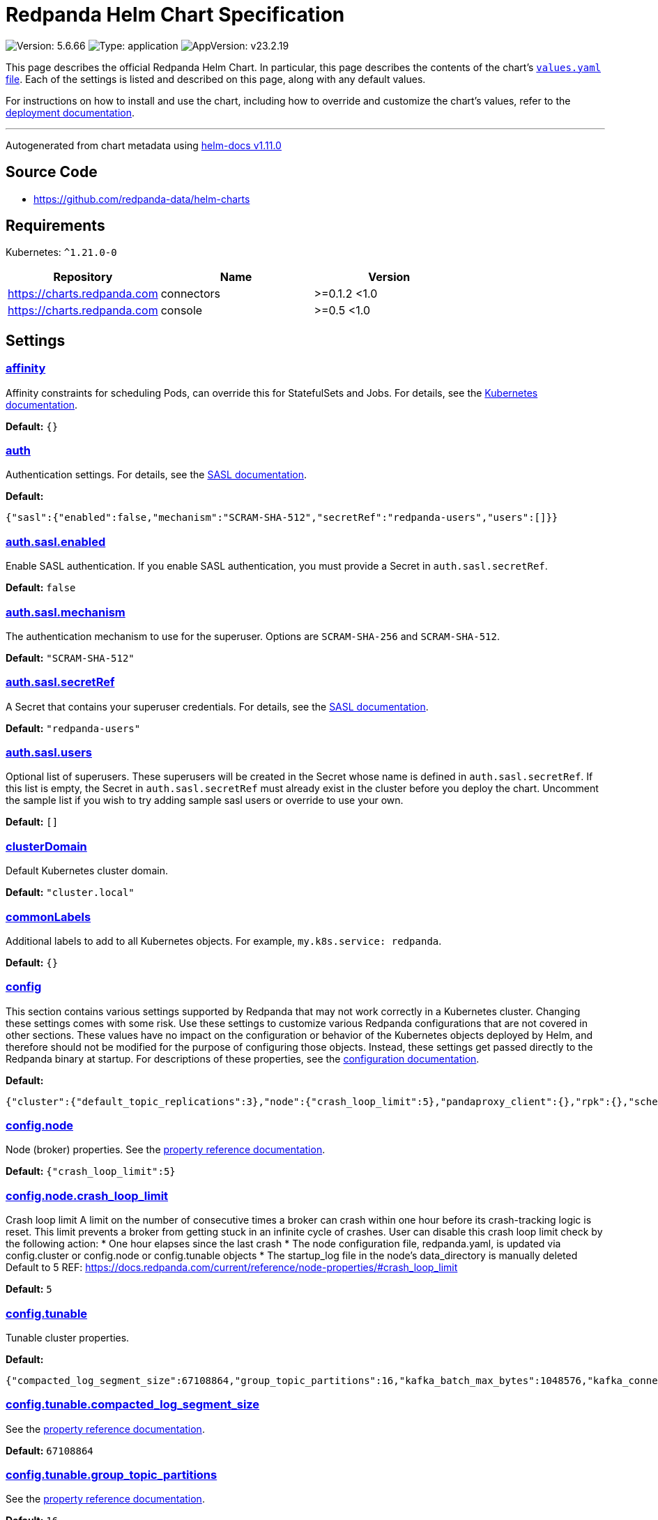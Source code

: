 = Redpanda Helm Chart Specification

:description: Find the default values and descriptions of settings in the Redpanda Helm chart.

image:https://img.shields.io/badge/Version-5.6.66-informational?style=flat-square[Version:
5.6.66]
image:https://img.shields.io/badge/Type-application-informational?style=flat-square[Type:
application]
image:https://img.shields.io/badge/AppVersion-v23.2.19-informational?style=flat-square[AppVersion:
v23.2.19]

This page describes the official Redpanda Helm Chart. In particular,
this page describes the contents of the chart’s
https://github.com/redpanda-data/helm-charts/blob/main/charts/redpanda/values.yaml[`values.yaml`
file]. Each of the settings is listed and described on this page, along
with any default values.

For instructions on how to install and use the chart, including how to
override and customize the chart’s values, refer to the
https://docs.redpanda.com/docs/deploy/deployment-option/self-hosted/kubernetes/kubernetes-deploy/[deployment
documentation].

'''''

Autogenerated from chart metadata using
https://github.com/norwoodj/helm-docs/releases/v1.11.0[helm-docs
v1.11.0]

== Source Code

* https://github.com/redpanda-data/helm-charts

== Requirements

Kubernetes: `^1.21.0-0`

[cols=",,",options="header",]
|===
|Repository |Name |Version
|https://charts.redpanda.com |connectors |>=0.1.2 <1.0
|https://charts.redpanda.com |console |>=0.5 <1.0
|===

== Settings

=== link:++https://artifacthub.io/packages/helm/redpanda-data/redpanda?modal=values&path=affinity++[affinity]

Affinity constraints for scheduling Pods, can override this for
StatefulSets and Jobs. For details, see the
https://kubernetes.io/docs/concepts/scheduling-eviction/assign-pod-node/#affinity-and-anti-affinity[Kubernetes
documentation].

*Default:* `{}`

=== link:++https://artifacthub.io/packages/helm/redpanda-data/redpanda?modal=values&path=auth++[auth]

Authentication settings. For details, see the
https://docs.redpanda.com/docs/manage/kubernetes/security/sasl-kubernetes/[SASL
documentation].

*Default:*

....
{"sasl":{"enabled":false,"mechanism":"SCRAM-SHA-512","secretRef":"redpanda-users","users":[]}}
....

=== link:++https://artifacthub.io/packages/helm/redpanda-data/redpanda?modal=values&path=auth.sasl.enabled++[auth.sasl.enabled]

Enable SASL authentication. If you enable SASL authentication, you must
provide a Secret in `auth.sasl.secretRef`.

*Default:* `false`

=== link:++https://artifacthub.io/packages/helm/redpanda-data/redpanda?modal=values&path=auth.sasl.mechanism++[auth.sasl.mechanism]

The authentication mechanism to use for the superuser. Options are
`SCRAM-SHA-256` and `SCRAM-SHA-512`.

*Default:* `"SCRAM-SHA-512"`

=== link:++https://artifacthub.io/packages/helm/redpanda-data/redpanda?modal=values&path=auth.sasl.secretRef++[auth.sasl.secretRef]

A Secret that contains your superuser credentials. For details, see the
https://docs.redpanda.com/docs/manage/kubernetes/security/sasl-kubernetes/#use-secrets[SASL
documentation].

*Default:* `"redpanda-users"`

=== link:++https://artifacthub.io/packages/helm/redpanda-data/redpanda?modal=values&path=auth.sasl.users++[auth.sasl.users]

Optional list of superusers. These superusers will be created in the
Secret whose name is defined in `auth.sasl.secretRef`. If this list is
empty, the Secret in `auth.sasl.secretRef` must already exist in the
cluster before you deploy the chart. Uncomment the sample list if you
wish to try adding sample sasl users or override to use your own.

*Default:* `[]`

=== link:++https://artifacthub.io/packages/helm/redpanda-data/redpanda?modal=values&path=clusterDomain++[clusterDomain]

Default Kubernetes cluster domain.

*Default:* `"cluster.local"`

=== link:++https://artifacthub.io/packages/helm/redpanda-data/redpanda?modal=values&path=commonLabels++[commonLabels]

Additional labels to add to all Kubernetes objects. For example,
`my.k8s.service: redpanda`.

*Default:* `{}`

=== link:++https://artifacthub.io/packages/helm/redpanda-data/redpanda?modal=values&path=config++[config]

This section contains various settings supported by Redpanda that may
not work correctly in a Kubernetes cluster. Changing these settings
comes with some risk. Use these settings to customize various Redpanda
configurations that are not covered in other sections. These values have
no impact on the configuration or behavior of the Kubernetes objects
deployed by Helm, and therefore should not be modified for the purpose
of configuring those objects. Instead, these settings get passed
directly to the Redpanda binary at startup. For descriptions of these
properties, see the
https://docs.redpanda.com/docs/cluster-administration/configuration/[configuration
documentation].

*Default:*

....
{"cluster":{"default_topic_replications":3},"node":{"crash_loop_limit":5},"pandaproxy_client":{},"rpk":{},"schema_registry_client":{},"tunable":{"compacted_log_segment_size":67108864,"group_topic_partitions":16,"kafka_batch_max_bytes":1048576,"kafka_connection_rate_limit":1000,"log_segment_size":134217728,"log_segment_size_max":268435456,"log_segment_size_min":16777216,"max_compacted_log_segment_size":536870912,"topic_partitions_per_shard":1000}}
....

=== link:++https://artifacthub.io/packages/helm/redpanda-data/redpanda?modal=values&path=config.node++[config.node]

Node (broker) properties. See the
https://docs.redpanda.com/docs/reference/node-properties/[property
reference documentation].

*Default:* `{"crash_loop_limit":5}`

=== link:++https://artifacthub.io/packages/helm/redpanda-data/redpanda?modal=values&path=config.node.crash_loop_limit++[config.node.crash_loop_limit]

Crash loop limit A limit on the number of consecutive times a broker can
crash within one hour before its crash-tracking logic is reset. This
limit prevents a broker from getting stuck in an infinite cycle of
crashes. User can disable this crash loop limit check by the following
action: * One hour elapses since the last crash * The node configuration
file, redpanda.yaml, is updated via config.cluster or config.node or
config.tunable objects * The startup_log file in the node’s
data_directory is manually deleted Default to 5 REF:
https://docs.redpanda.com/current/reference/node-properties/#crash_loop_limit

*Default:* `5`

=== link:++https://artifacthub.io/packages/helm/redpanda-data/redpanda?modal=values&path=config.tunable++[config.tunable]

Tunable cluster properties.

*Default:*

....
{"compacted_log_segment_size":67108864,"group_topic_partitions":16,"kafka_batch_max_bytes":1048576,"kafka_connection_rate_limit":1000,"log_segment_size":134217728,"log_segment_size_max":268435456,"log_segment_size_min":16777216,"max_compacted_log_segment_size":536870912,"topic_partitions_per_shard":1000}
....

=== link:++https://artifacthub.io/packages/helm/redpanda-data/redpanda?modal=values&path=config.tunable.compacted_log_segment_size++[config.tunable.compacted_log_segment_size]

See the
https://docs.redpanda.com/docs/reference/tunable-properties/#compacted_log_segment_size[property
reference documentation].

*Default:* `67108864`

=== link:++https://artifacthub.io/packages/helm/redpanda-data/redpanda?modal=values&path=config.tunable.group_topic_partitions++[config.tunable.group_topic_partitions]

See the
https://docs.redpanda.com/docs/reference/tunable-properties/#group_topic_partitions[property
reference documentation].

*Default:* `16`

=== link:++https://artifacthub.io/packages/helm/redpanda-data/redpanda?modal=values&path=config.tunable.kafka_batch_max_bytes++[config.tunable.kafka_batch_max_bytes]

See the
https://docs.redpanda.com/docs/reference/tunable-properties/#kafka_batch_max_bytes[property
reference documentation].

*Default:* `1048576`

=== link:++https://artifacthub.io/packages/helm/redpanda-data/redpanda?modal=values&path=config.tunable.kafka_connection_rate_limit++[config.tunable.kafka_connection_rate_limit]

See the
https://docs.redpanda.com/docs/reference/cluster-properties/#kafka_connection_rate_limit[property
reference documentation].

*Default:* `1000`

=== link:++https://artifacthub.io/packages/helm/redpanda-data/redpanda?modal=values&path=config.tunable.log_segment_size++[config.tunable.log_segment_size]

See the
https://docs.redpanda.com/docs/reference/tunable-properties/#log_segment_size[property
reference documentation].

*Default:* `134217728`

=== link:++https://artifacthub.io/packages/helm/redpanda-data/redpanda?modal=values&path=config.tunable.log_segment_size_max++[config.tunable.log_segment_size_max]

See the
https://docs.redpanda.com/docs/reference/tunable-properties/#log_segment_size_max[property
reference documentation].

*Default:* `268435456`

=== link:++https://artifacthub.io/packages/helm/redpanda-data/redpanda?modal=values&path=config.tunable.log_segment_size_min++[config.tunable.log_segment_size_min]

See the
https://docs.redpanda.com/docs/reference/tunable-properties/#log_segment_size_min[property
reference documentation].

*Default:* `16777216`

=== link:++https://artifacthub.io/packages/helm/redpanda-data/redpanda?modal=values&path=config.tunable.max_compacted_log_segment_size++[config.tunable.max_compacted_log_segment_size]

See the
https://docs.redpanda.com/docs/reference/tunable-properties/#max_compacted_log_segment_size[property
reference documentation].

*Default:* `536870912`

=== link:++https://artifacthub.io/packages/helm/redpanda-data/redpanda?modal=values&path=config.tunable.topic_partitions_per_shard++[config.tunable.topic_partitions_per_shard]

See the
https://docs.redpanda.com/docs/reference/tunable-properties/#topic_partitions_per_shard[property
reference documentation].

*Default:* `1000`

=== link:++https://artifacthub.io/packages/helm/redpanda-data/redpanda?modal=values&path=connectors++[connectors]

Redpanda Managed Connectors settings For a reference of configuration
settings, see the
https://docs.redpanda.com/docs/deploy/deployment-option/cloud/managed-connectors/[Redpanda
Connectors documentation].

*Default:*

....
{"deployment":{"create":false},"enabled":false,"test":{"create":false}}
....

=== link:++https://artifacthub.io/packages/helm/redpanda-data/redpanda?modal=values&path=console++[console]

Redpanda Console settings. For a reference of configuration settings,
see the
https://docs.redpanda.com/docs/reference/console/config/[Redpanda
Console documentation].

*Default:*

....
{"config":{},"configmap":{"create":false},"deployment":{"create":false},"enabled":true,"secret":{"create":false}}
....

=== link:++https://artifacthub.io/packages/helm/redpanda-data/redpanda?modal=values&path=enterprise++[enterprise]

Enterprise (optional) For details, see the
https://docs.redpanda.com/docs/get-started/licenses/?platform=kubernetes#redpanda-enterprise-edition[License
documentation].

*Default:*

....
{"license":"","licenseSecretRef":{}}
....

=== link:++https://artifacthub.io/packages/helm/redpanda-data/redpanda?modal=values&path=enterprise.license++[enterprise.license]

license (optional).

*Default:* `""`

=== link:++https://artifacthub.io/packages/helm/redpanda-data/redpanda?modal=values&path=enterprise.licenseSecretRef++[enterprise.licenseSecretRef]

Secret name and key where the license key is stored.

*Default:* `{}`

=== link:++https://artifacthub.io/packages/helm/redpanda-data/redpanda?modal=values&path=external++[external]

External access settings. For details, see the
https://docs.redpanda.com/docs/manage/kubernetes/networking/networking-and-connectivity/[Networking
and Connectivity documentation].

*Default:*

....
{"enabled":true,"service":{"enabled":true},"type":"NodePort"}
....

=== link:++https://artifacthub.io/packages/helm/redpanda-data/redpanda?modal=values&path=external.enabled++[external.enabled]

Enable external access for each Service. You can toggle external access
for each listener in
`listeners.<service name>.external.<listener-name>.enabled`.

*Default:* `true`

=== link:++https://artifacthub.io/packages/helm/redpanda-data/redpanda?modal=values&path=external.service++[external.service]

Service allows you to manage the creation of an external kubernetes
service object

*Default:* `{"enabled":true}`

=== link:++https://artifacthub.io/packages/helm/redpanda-data/redpanda?modal=values&path=external.service.enabled++[external.service.enabled]

Enabled if set to false will not create the external service type You
can still set your cluster with external access but not create the
supporting service (NodePort/LoadBalander). Set this to false if you
rather manage your own service.

*Default:* `true`

=== link:++https://artifacthub.io/packages/helm/redpanda-data/redpanda?modal=values&path=external.type++[external.type]

External access type. Only `NodePort` and `LoadBalancer` are supported.
If undefined, then advertised listeners will be configured in Redpanda,
but the helm chart will not create a Service. You must create a Service
manually. Warning: If you use LoadBalancers, you will likely experience
higher latency and increased packet loss. NodePort is recommended in
cases where latency is a priority.

*Default:* `"NodePort"`

=== link:++https://artifacthub.io/packages/helm/redpanda-data/redpanda?modal=values&path=fullnameOverride++[fullnameOverride]

Override `redpanda.fullname` template.

*Default:* `""`

=== link:++https://artifacthub.io/packages/helm/redpanda-data/redpanda?modal=values&path=image++[image]

Redpanda Docker image settings.

*Default:*

....
{"pullPolicy":"IfNotPresent","repository":"docker.redpanda.com/redpandadata/redpanda","tag":""}
....

=== link:++https://artifacthub.io/packages/helm/redpanda-data/redpanda?modal=values&path=image.pullPolicy++[image.pullPolicy]

The imagePullPolicy. If `image.tag` is `latest', the default is
`Always`.

*Default:* `"IfNotPresent"`

=== link:++https://artifacthub.io/packages/helm/redpanda-data/redpanda?modal=values&path=image.repository++[image.repository]

Docker repository from which to pull the Redpanda Docker image.

*Default:*

....
"docker.redpanda.com/redpandadata/redpanda"
....

=== link:++https://artifacthub.io/packages/helm/redpanda-data/redpanda?modal=values&path=image.tag++[image.tag]

The Redpanda version. See DockerHub for:
https://hub.docker.com/r/redpandadata/redpanda/tags[All stable versions]
and https://hub.docker.com/r/redpandadata/redpanda-unstable/tags[all
unstable versions].

*Default:* `Chart.appVersion`.

=== link:++https://artifacthub.io/packages/helm/redpanda-data/redpanda?modal=values&path=imagePullSecrets++[imagePullSecrets]

Pull secrets may be used to provide credentials to image repositories
See
https://kubernetes.io/docs/tasks/configure-pod-container/pull-image-private-registry/

*Default:* `[]`

=== link:++https://artifacthub.io/packages/helm/redpanda-data/redpanda?modal=values&path=license_key++[license_key]

DEPRECATED Enterprise license key (optional). For details, see the
https://docs.redpanda.com/docs/get-started/licenses/?platform=kubernetes#redpanda-enterprise-edition[License
documentation].

*Default:* `""`

=== link:++https://artifacthub.io/packages/helm/redpanda-data/redpanda?modal=values&path=license_secret_ref++[license_secret_ref]

DEPRECATED Secret name and secret key where the license key is stored.

*Default:* `{}`

=== link:++https://artifacthub.io/packages/helm/redpanda-data/redpanda?modal=values&path=listeners++[listeners]

Listener settings. Override global settings configured above for
individual listeners. For details, see the
https://docs.redpanda.com/docs/manage/kubernetes/networking/configure-listeners/[listeners
documentation].

*Default:*

....
{"admin":{"external":{"default":{"advertisedPorts":[31644],"port":9645,"tls":{"cert":"external"}}},"port":9644,"tls":{"cert":"default","requireClientAuth":false}},"http":{"authenticationMethod":null,"enabled":true,"external":{"default":{"advertisedPorts":[30082],"authenticationMethod":null,"port":8083,"tls":{"cert":"external","requireClientAuth":false}}},"kafkaEndpoint":"default","port":8082,"tls":{"cert":"default","requireClientAuth":false}},"kafka":{"authenticationMethod":null,"external":{"default":{"advertisedPorts":[31092],"authenticationMethod":null,"port":9094,"tls":{"cert":"external"}}},"port":9093,"tls":{"cert":"default","requireClientAuth":false}},"rpc":{"port":33145,"tls":{"cert":"default","requireClientAuth":false}},"schemaRegistry":{"authenticationMethod":null,"enabled":true,"external":{"default":{"advertisedPorts":[30081],"authenticationMethod":null,"port":8084,"tls":{"cert":"external","requireClientAuth":false}}},"kafkaEndpoint":"default","port":8081,"tls":{"cert":"default","requireClientAuth":false}}}
....

=== link:++https://artifacthub.io/packages/helm/redpanda-data/redpanda?modal=values&path=listeners.admin++[listeners.admin]

Admin API listener (only one).

*Default:*

....
{"external":{"default":{"advertisedPorts":[31644],"port":9645,"tls":{"cert":"external"}}},"port":9644,"tls":{"cert":"default","requireClientAuth":false}}
....

=== link:++https://artifacthub.io/packages/helm/redpanda-data/redpanda?modal=values&path=listeners.admin.external++[listeners.admin.external]

Optional external access settings.

*Default:*

....
{"default":{"advertisedPorts":[31644],"port":9645,"tls":{"cert":"external"}}}
....

=== link:++https://artifacthub.io/packages/helm/redpanda-data/redpanda?modal=values&path=listeners.admin.external.default++[listeners.admin.external.default]

Name of the external listener.

*Default:*

....
{"advertisedPorts":[31644],"port":9645,"tls":{"cert":"external"}}
....

=== link:++https://artifacthub.io/packages/helm/redpanda-data/redpanda?modal=values&path=listeners.admin.external.default.tls++[listeners.admin.external.default.tls]

The port advertised to this listener’s external clients. List one port
if you want to use the same port for each broker (would be the case when
using NodePort service). Otherwise, list the port you want to use for
each broker in order of StatefulSet replicas. If undefined,
`listeners.admin.port` is used.

*Default:* `{"cert":"external"}`

=== link:++https://artifacthub.io/packages/helm/redpanda-data/redpanda?modal=values&path=listeners.admin.port++[listeners.admin.port]

The port for both internal and external connections to the Admin API.

*Default:* `9644`

=== link:++https://artifacthub.io/packages/helm/redpanda-data/redpanda?modal=values&path=listeners.admin.tls++[listeners.admin.tls]

Optional TLS section (required if global TLS is enabled)

*Default:*

....
{"cert":"default","requireClientAuth":false}
....

=== link:++https://artifacthub.io/packages/helm/redpanda-data/redpanda?modal=values&path=listeners.admin.tls.cert++[listeners.admin.tls.cert]

Name of the Certificate used for TLS (must match a Certificate name that
is registered in tls.certs).

*Default:* `"default"`

=== link:++https://artifacthub.io/packages/helm/redpanda-data/redpanda?modal=values&path=listeners.admin.tls.requireClientAuth++[listeners.admin.tls.requireClientAuth]

If true, the truststore file for this listener is included in the
ConfigMap.

*Default:* `false`

=== link:++https://artifacthub.io/packages/helm/redpanda-data/redpanda?modal=values&path=listeners.http++[listeners.http]

HTTP API listeners (aka PandaProxy).

*Default:*

....
{"authenticationMethod":null,"enabled":true,"external":{"default":{"advertisedPorts":[30082],"authenticationMethod":null,"port":8083,"tls":{"cert":"external","requireClientAuth":false}}},"kafkaEndpoint":"default","port":8082,"tls":{"cert":"default","requireClientAuth":false}}
....

=== link:++https://artifacthub.io/packages/helm/redpanda-data/redpanda?modal=values&path=listeners.kafka++[listeners.kafka]

Kafka API listeners.

*Default:*

....
{"authenticationMethod":null,"external":{"default":{"advertisedPorts":[31092],"authenticationMethod":null,"port":9094,"tls":{"cert":"external"}}},"port":9093,"tls":{"cert":"default","requireClientAuth":false}}
....

=== link:++https://artifacthub.io/packages/helm/redpanda-data/redpanda?modal=values&path=listeners.kafka.external.default.advertisedPorts++[listeners.kafka.external.default.advertisedPorts]

If undefined, `listeners.kafka.external.default.port` is used.

*Default:* `[31092]`

=== link:++https://artifacthub.io/packages/helm/redpanda-data/redpanda?modal=values&path=listeners.kafka.external.default.port++[listeners.kafka.external.default.port]

The port used for external client connections.

*Default:* `9094`

=== link:++https://artifacthub.io/packages/helm/redpanda-data/redpanda?modal=values&path=listeners.kafka.port++[listeners.kafka.port]

The port for internal client connections.

*Default:* `9093`

=== link:++https://artifacthub.io/packages/helm/redpanda-data/redpanda?modal=values&path=listeners.rpc++[listeners.rpc]

RPC listener (this is never externally accessible).

*Default:*

....
{"port":33145,"tls":{"cert":"default","requireClientAuth":false}}
....

=== link:++https://artifacthub.io/packages/helm/redpanda-data/redpanda?modal=values&path=listeners.schemaRegistry++[listeners.schemaRegistry]

Schema registry listeners.

*Default:*

....
{"authenticationMethod":null,"enabled":true,"external":{"default":{"advertisedPorts":[30081],"authenticationMethod":null,"port":8084,"tls":{"cert":"external","requireClientAuth":false}}},"kafkaEndpoint":"default","port":8081,"tls":{"cert":"default","requireClientAuth":false}}
....

=== link:++https://artifacthub.io/packages/helm/redpanda-data/redpanda?modal=values&path=logging++[logging]

Log-level settings.

*Default:*

....
{"logLevel":"info","usageStats":{"enabled":true}}
....

=== link:++https://artifacthub.io/packages/helm/redpanda-data/redpanda?modal=values&path=logging.logLevel++[logging.logLevel]

Log level Valid values (from least to most verbose) are: `warn`, `info`,
`debug`, and `trace`.

*Default:* `"info"`

=== link:++https://artifacthub.io/packages/helm/redpanda-data/redpanda?modal=values&path=logging.usageStats++[logging.usageStats]

Send usage statistics back to Redpanda Data. For details, see the
https://docs.redpanda.com/docs/cluster-administration/monitoring/#stats-reporting[stats
reporting documentation].

*Default:* `{"enabled":true}`

=== link:++https://artifacthub.io/packages/helm/redpanda-data/redpanda?modal=values&path=monitoring++[monitoring]

Monitoring. This will create a ServiceMonitor that can be used by
Prometheus-Operator or VictoriaMetrics-Operator to scrape the metrics.

*Default:*

....
{"enabled":false,"labels":{},"scrapeInterval":"30s","tlsConfig":{}}
....

=== link:++https://artifacthub.io/packages/helm/redpanda-data/redpanda?modal=values&path=nameOverride++[nameOverride]

Override `redpanda.name` template.

*Default:* `""`

=== link:++https://artifacthub.io/packages/helm/redpanda-data/redpanda?modal=values&path=nodeSelector++[nodeSelector]

Node selection constraints for scheduling Pods, can override this for
StatefulSets. For details, see the
https://kubernetes.io/docs/concepts/configuration/assign-pod-node/#nodeselector[Kubernetes
documentation].

*Default:* `{}`

=== link:++https://artifacthub.io/packages/helm/redpanda-data/redpanda?modal=values&path=post_install_job.affinity++[post_install_job.affinity]

*Default:* `{}`

=== link:++https://artifacthub.io/packages/helm/redpanda-data/redpanda?modal=values&path=post_install_job.enabled++[post_install_job.enabled]

*Default:* `true`

=== link:++https://artifacthub.io/packages/helm/redpanda-data/redpanda?modal=values&path=post_upgrade_job.affinity++[post_upgrade_job.affinity]

*Default:* `{}`

=== link:++https://artifacthub.io/packages/helm/redpanda-data/redpanda?modal=values&path=post_upgrade_job.enabled++[post_upgrade_job.enabled]

*Default:* `true`

=== link:++https://artifacthub.io/packages/helm/redpanda-data/redpanda?modal=values&path=rackAwareness++[rackAwareness]

Rack Awareness settings. For details, see the
https://docs.redpanda.com/docs/manage/kubernetes/kubernetes-rack-awareness/[Rack
Awareness documentation].

*Default:*

....
{"enabled":false,"nodeAnnotation":"topology.kubernetes.io/zone"}
....

=== link:++https://artifacthub.io/packages/helm/redpanda-data/redpanda?modal=values&path=rackAwareness.enabled++[rackAwareness.enabled]

When running in multiple racks or availability zones, use a Kubernetes
Node annotation value as the Redpanda rack value. Enabling this requires
running with a service account with ``get'' Node permissions. To have
the Helm chart configure these permissions, set
`serviceAccount.create=true` and `rbac.enabled=true`.

*Default:* `false`

=== link:++https://artifacthub.io/packages/helm/redpanda-data/redpanda?modal=values&path=rackAwareness.nodeAnnotation++[rackAwareness.nodeAnnotation]

The common well-known annotation to use as the rack ID. Override this
only if you use a custom Node annotation.

*Default:*

....
"topology.kubernetes.io/zone"
....

=== link:++https://artifacthub.io/packages/helm/redpanda-data/redpanda?modal=values&path=rbac++[rbac]

Role Based Access Control.

*Default:*

....
{"annotations":{},"enabled":false}
....

=== link:++https://artifacthub.io/packages/helm/redpanda-data/redpanda?modal=values&path=rbac.annotations++[rbac.annotations]

Annotations to add to the `rbac` resources.

*Default:* `{}`

=== link:++https://artifacthub.io/packages/helm/redpanda-data/redpanda?modal=values&path=rbac.enabled++[rbac.enabled]

Enable for features that need extra privileges. If you use the Redpanda
Operator, you must deploy it with the
`--set rbac.createRPKBundleCRs=true` flag to give it the required
ClusterRoles.

*Default:* `false`

=== link:++https://artifacthub.io/packages/helm/redpanda-data/redpanda?modal=values&path=resources++[resources]

Pod resource management. This section simplifies resource allocation by
providing a single location where resources are defined. Helm sets these
resource values within the `statefulset.yaml` and `configmap.yaml`
templates. The default values are for a development environment.
Production-level values and other considerations are documented, where
those values are different from the default. For details, see the
https://docs.redpanda.com/docs/manage/kubernetes/manage-resources/[Pod
resources documentation].

*Default:*

....
{"cpu":{"cores":1},"memory":{"container":{"max":"2.5Gi"}}}
....

=== link:++https://artifacthub.io/packages/helm/redpanda-data/redpanda?modal=values&path=resources.cpu++[resources.cpu]

CPU resources. For details, see the
https://docs.redpanda.com/docs/manage/kubernetes/manage-resources/#configure-cpu-resources[Pod
resources documentation].

*Default:* `{"cores":1}`

=== link:++https://artifacthub.io/packages/helm/redpanda-data/redpanda?modal=values&path=resources.cpu.cores++[resources.cpu.cores]

Redpanda makes use of a thread per core model. For details, see this
https://redpanda.com/blog/tpc-buffers[blog]. For this reason, Redpanda
should only be given full cores. Note: You can increase cores, but
decreasing cores is not currently supported. See the
https://github.com/redpanda-data/redpanda/issues/350[GitHub issue]. This
setting is equivalent to `--smp`, `resources.requests.cpu`, and
`resources.limits.cpu`. For production, use `4` or greater.

*Default:* `1`

=== link:++https://artifacthub.io/packages/helm/redpanda-data/redpanda?modal=values&path=resources.memory++[resources.memory]

Memory resources For details, see the
https://docs.redpanda.com/docs/manage/kubernetes/manage-resources/#configure-memory-resources[Pod
resources documentation].

*Default:*

....
{"container":{"max":"2.5Gi"}}
....

=== link:++https://artifacthub.io/packages/helm/redpanda-data/redpanda?modal=values&path=resources.memory.container.max++[resources.memory.container.max]

Maximum memory count for each Redpanda broker. Equivalent to
`resources.limits.memory`. For production, use `10Gi` or greater.

*Default:* `"2.5Gi"`

=== link:++https://artifacthub.io/packages/helm/redpanda-data/redpanda?modal=values&path=serviceAccount++[serviceAccount]

Service account management.

*Default:*

....
{"annotations":{},"create":false,"name":""}
....

=== link:++https://artifacthub.io/packages/helm/redpanda-data/redpanda?modal=values&path=serviceAccount.annotations++[serviceAccount.annotations]

Annotations to add to the service account.

*Default:* `{}`

=== link:++https://artifacthub.io/packages/helm/redpanda-data/redpanda?modal=values&path=serviceAccount.create++[serviceAccount.create]

Specifies whether a service account should be created.

*Default:* `false`

=== link:++https://artifacthub.io/packages/helm/redpanda-data/redpanda?modal=values&path=serviceAccount.name++[serviceAccount.name]

The name of the service account to use. If not set and
`serviceAccount.create` is `true`, a name is generated using the
`redpanda.fullname` template.

*Default:* `""`

=== link:++https://artifacthub.io/packages/helm/redpanda-data/redpanda?modal=values&path=statefulset.additionalRedpandaCmdFlags++[statefulset.additionalRedpandaCmdFlags]

Additional flags to pass to redpanda,

*Default:* `[]`

=== link:++https://artifacthub.io/packages/helm/redpanda-data/redpanda?modal=values&path=statefulset.annotations++[statefulset.annotations]

Additional annotations to apply to the Pods of this StatefulSet.

*Default:* `{}`

=== link:++https://artifacthub.io/packages/helm/redpanda-data/redpanda?modal=values&path=statefulset.budget.maxUnavailable++[statefulset.budget.maxUnavailable]

*Default:* `1`

=== link:++https://artifacthub.io/packages/helm/redpanda-data/redpanda?modal=values&path=statefulset.extraVolumeMounts++[statefulset.extraVolumeMounts]

*Default:* `""`

=== link:++https://artifacthub.io/packages/helm/redpanda-data/redpanda?modal=values&path=statefulset.extraVolumes++[statefulset.extraVolumes]

*Default:* `""`

=== link:++https://artifacthub.io/packages/helm/redpanda-data/redpanda?modal=values&path=statefulset.initContainerImage.repository++[statefulset.initContainerImage.repository]

*Default:* `"busybox"`

=== link:++https://artifacthub.io/packages/helm/redpanda-data/redpanda?modal=values&path=statefulset.initContainerImage.tag++[statefulset.initContainerImage.tag]

*Default:* `"latest"`

=== link:++https://artifacthub.io/packages/helm/redpanda-data/redpanda?modal=values&path=statefulset.initContainers.configurator.extraVolumeMounts++[statefulset.initContainers.configurator.extraVolumeMounts]

*Default:* `""`

=== link:++https://artifacthub.io/packages/helm/redpanda-data/redpanda?modal=values&path=statefulset.initContainers.configurator.resources++[statefulset.initContainers.configurator.resources]

*Default:* `{}`

=== link:++https://artifacthub.io/packages/helm/redpanda-data/redpanda?modal=values&path=statefulset.initContainers.extraInitContainers++[statefulset.initContainers.extraInitContainers]

*Default:* `""`

=== link:++https://artifacthub.io/packages/helm/redpanda-data/redpanda?modal=values&path=statefulset.initContainers.fsValidator.enabled++[statefulset.initContainers.fsValidator.enabled]

*Default:* `false`

=== link:++https://artifacthub.io/packages/helm/redpanda-data/redpanda?modal=values&path=statefulset.initContainers.fsValidator.expectedFS++[statefulset.initContainers.fsValidator.expectedFS]

*Default:* `"xfs"`

=== link:++https://artifacthub.io/packages/helm/redpanda-data/redpanda?modal=values&path=statefulset.initContainers.fsValidator.extraVolumeMounts++[statefulset.initContainers.fsValidator.extraVolumeMounts]

*Default:* `""`

=== link:++https://artifacthub.io/packages/helm/redpanda-data/redpanda?modal=values&path=statefulset.initContainers.fsValidator.resources++[statefulset.initContainers.fsValidator.resources]

*Default:* `{}`

=== link:++https://artifacthub.io/packages/helm/redpanda-data/redpanda?modal=values&path=statefulset.initContainers.setDataDirOwnership.enabled++[statefulset.initContainers.setDataDirOwnership.enabled]

In environments where root is not allowed, you cannot change the
ownership of files and directories. Enable `setDataDirOwnership` when
using default minikube cluster configuration.

*Default:* `false`

=== link:++https://artifacthub.io/packages/helm/redpanda-data/redpanda?modal=values&path=statefulset.initContainers.setDataDirOwnership.extraVolumeMounts++[statefulset.initContainers.setDataDirOwnership.extraVolumeMounts]

*Default:* `""`

=== link:++https://artifacthub.io/packages/helm/redpanda-data/redpanda?modal=values&path=statefulset.initContainers.setDataDirOwnership.resources++[statefulset.initContainers.setDataDirOwnership.resources]

*Default:* `{}`

=== link:++https://artifacthub.io/packages/helm/redpanda-data/redpanda?modal=values&path=statefulset.initContainers.setTieredStorageCacheDirOwnership.extraVolumeMounts++[statefulset.initContainers.setTieredStorageCacheDirOwnership.extraVolumeMounts]

*Default:* `""`

=== link:++https://artifacthub.io/packages/helm/redpanda-data/redpanda?modal=values&path=statefulset.initContainers.setTieredStorageCacheDirOwnership.resources++[statefulset.initContainers.setTieredStorageCacheDirOwnership.resources]

*Default:* `{}`

=== link:++https://artifacthub.io/packages/helm/redpanda-data/redpanda?modal=values&path=statefulset.initContainers.tuning.extraVolumeMounts++[statefulset.initContainers.tuning.extraVolumeMounts]

*Default:* `""`

=== link:++https://artifacthub.io/packages/helm/redpanda-data/redpanda?modal=values&path=statefulset.initContainers.tuning.resources++[statefulset.initContainers.tuning.resources]

*Default:* `{}`

=== link:++https://artifacthub.io/packages/helm/redpanda-data/redpanda?modal=values&path=statefulset.livenessProbe.failureThreshold++[statefulset.livenessProbe.failureThreshold]

*Default:* `3`

=== link:++https://artifacthub.io/packages/helm/redpanda-data/redpanda?modal=values&path=statefulset.livenessProbe.initialDelaySeconds++[statefulset.livenessProbe.initialDelaySeconds]

*Default:* `10`

=== link:++https://artifacthub.io/packages/helm/redpanda-data/redpanda?modal=values&path=statefulset.livenessProbe.periodSeconds++[statefulset.livenessProbe.periodSeconds]

*Default:* `10`

=== link:++https://artifacthub.io/packages/helm/redpanda-data/redpanda?modal=values&path=statefulset.nodeSelector++[statefulset.nodeSelector]

Node selection constraints for scheduling Pods of this StatefulSet.
These constraints override the global nodeSelector value. For details,
see the
https://kubernetes.io/docs/concepts/configuration/assign-pod-node/#nodeselector[Kubernetes
documentation].

*Default:* `{}`

=== link:++https://artifacthub.io/packages/helm/redpanda-data/redpanda?modal=values&path=statefulset.podAffinity++[statefulset.podAffinity]

Inter-Pod Affinity rules for scheduling Pods of this StatefulSet. For
details, see the
https://kubernetes.io/docs/concepts/configuration/assign-pod-node/#inter-pod-affinity-and-anti-affinity[Kubernetes
documentation].

*Default:* `{}`

=== link:++https://artifacthub.io/packages/helm/redpanda-data/redpanda?modal=values&path=statefulset.podAntiAffinity++[statefulset.podAntiAffinity]

Anti-affinity rules for scheduling Pods of this StatefulSet. For
details, see the
https://kubernetes.io/docs/concepts/configuration/assign-pod-node/#inter-pod-affinity-and-anti-affinity[Kubernetes
documentation]. You may either edit the default settings for
anti-affinity rules, or specify new anti-affinity rules to use instead
of the defaults.

*Default:*

....
{"custom":{},"topologyKey":"kubernetes.io/hostname","type":"hard","weight":100}
....

=== link:++https://artifacthub.io/packages/helm/redpanda-data/redpanda?modal=values&path=statefulset.podAntiAffinity.custom++[statefulset.podAntiAffinity.custom]

Change `podAntiAffinity.type` to `custom` and provide your own
podAntiAffinity rules here.

*Default:* `{}`

=== link:++https://artifacthub.io/packages/helm/redpanda-data/redpanda?modal=values&path=statefulset.podAntiAffinity.topologyKey++[statefulset.podAntiAffinity.topologyKey]

The topologyKey to be used. Can be used to spread across different
nodes, AZs, regions etc.

*Default:* `"kubernetes.io/hostname"`

=== link:++https://artifacthub.io/packages/helm/redpanda-data/redpanda?modal=values&path=statefulset.podAntiAffinity.type++[statefulset.podAntiAffinity.type]

Valid anti-affinity types are `soft`, `hard`, or `custom`. Use `custom`
if you want to supply your own anti-affinity rules in the
`podAntiAffinity.custom` object.

*Default:* `"hard"`

=== link:++https://artifacthub.io/packages/helm/redpanda-data/redpanda?modal=values&path=statefulset.podAntiAffinity.weight++[statefulset.podAntiAffinity.weight]

Weight for `soft` anti-affinity rules. Does not apply for other
anti-affinity types.

*Default:* `100`

=== link:++https://artifacthub.io/packages/helm/redpanda-data/redpanda?modal=values&path=statefulset.priorityClassName++[statefulset.priorityClassName]

PriorityClassName given to Pods of this StatefulSet. For details, see
the
https://kubernetes.io/docs/concepts/configuration/pod-priority-preemption/#priorityclass[Kubernetes
documentation].

*Default:* `""`

=== link:++https://artifacthub.io/packages/helm/redpanda-data/redpanda?modal=values&path=statefulset.readinessProbe.failureThreshold++[statefulset.readinessProbe.failureThreshold]

*Default:* `3`

=== link:++https://artifacthub.io/packages/helm/redpanda-data/redpanda?modal=values&path=statefulset.readinessProbe.initialDelaySeconds++[statefulset.readinessProbe.initialDelaySeconds]

*Default:* `1`

=== link:++https://artifacthub.io/packages/helm/redpanda-data/redpanda?modal=values&path=statefulset.readinessProbe.periodSeconds++[statefulset.readinessProbe.periodSeconds]

*Default:* `10`

=== link:++https://artifacthub.io/packages/helm/redpanda-data/redpanda?modal=values&path=statefulset.readinessProbe.successThreshold++[statefulset.readinessProbe.successThreshold]

*Default:* `1`

=== link:++https://artifacthub.io/packages/helm/redpanda-data/redpanda?modal=values&path=statefulset.replicas++[statefulset.replicas]

Number of Redpanda brokers (Redpanda Data recommends setting this to the
number of worker nodes in the cluster)

*Default:* `3`

=== link:++https://artifacthub.io/packages/helm/redpanda-data/redpanda?modal=values&path=statefulset.securityContext.fsGroup++[statefulset.securityContext.fsGroup]

*Default:* `101`

=== link:++https://artifacthub.io/packages/helm/redpanda-data/redpanda?modal=values&path=statefulset.securityContext.fsGroupChangePolicy++[statefulset.securityContext.fsGroupChangePolicy]

*Default:* `"OnRootMismatch"`

=== link:++https://artifacthub.io/packages/helm/redpanda-data/redpanda?modal=values&path=statefulset.securityContext.runAsUser++[statefulset.securityContext.runAsUser]

*Default:* `101`

=== link:++https://artifacthub.io/packages/helm/redpanda-data/redpanda?modal=values&path=statefulset.sideCars.configWatcher.enabled++[statefulset.sideCars.configWatcher.enabled]

*Default:* `true`

=== link:++https://artifacthub.io/packages/helm/redpanda-data/redpanda?modal=values&path=statefulset.sideCars.configWatcher.extraVolumeMounts++[statefulset.sideCars.configWatcher.extraVolumeMounts]

*Default:* `""`

=== link:++https://artifacthub.io/packages/helm/redpanda-data/redpanda?modal=values&path=statefulset.sideCars.configWatcher.resources++[statefulset.sideCars.configWatcher.resources]

*Default:* `{}`

=== link:++https://artifacthub.io/packages/helm/redpanda-data/redpanda?modal=values&path=statefulset.sideCars.configWatcher.securityContext++[statefulset.sideCars.configWatcher.securityContext]

*Default:* `{}`

=== link:++https://artifacthub.io/packages/helm/redpanda-data/redpanda?modal=values&path=statefulset.sideCars.controllers.createRBAC++[statefulset.sideCars.controllers.createRBAC]

*Default:* `true`

=== link:++https://artifacthub.io/packages/helm/redpanda-data/redpanda?modal=values&path=statefulset.sideCars.controllers.enabled++[statefulset.sideCars.controllers.enabled]

*Default:* `false`

=== link:++https://artifacthub.io/packages/helm/redpanda-data/redpanda?modal=values&path=statefulset.sideCars.controllers.healthProbeAddress++[statefulset.sideCars.controllers.healthProbeAddress]

*Default:* `":8085"`

=== link:++https://artifacthub.io/packages/helm/redpanda-data/redpanda?modal=values&path=statefulset.sideCars.controllers.image.repository++[statefulset.sideCars.controllers.image.repository]

*Default:*

....
"docker.redpanda.com/redpandadata/redpanda-operator"
....

=== link:++https://artifacthub.io/packages/helm/redpanda-data/redpanda?modal=values&path=statefulset.sideCars.controllers.image.tag++[statefulset.sideCars.controllers.image.tag]

*Default:* `"v2.1.10-23.2.18"`

=== link:++https://artifacthub.io/packages/helm/redpanda-data/redpanda?modal=values&path=statefulset.sideCars.controllers.metricsAddress++[statefulset.sideCars.controllers.metricsAddress]

*Default:* `":9082"`

=== link:++https://artifacthub.io/packages/helm/redpanda-data/redpanda?modal=values&path=statefulset.sideCars.controllers.resources++[statefulset.sideCars.controllers.resources]

*Default:* `{}`

=== link:++https://artifacthub.io/packages/helm/redpanda-data/redpanda?modal=values&path=statefulset.sideCars.controllers.run%5B0%5D++[statefulset.sideCars.controllers.run[0\]]

*Default:* `"all"`

=== link:++https://artifacthub.io/packages/helm/redpanda-data/redpanda?modal=values&path=statefulset.sideCars.controllers.securityContext++[statefulset.sideCars.controllers.securityContext]

*Default:* `{}`

=== link:++https://artifacthub.io/packages/helm/redpanda-data/redpanda?modal=values&path=statefulset.startupProbe++[statefulset.startupProbe]

Adjust the period for your probes to meet your needs. For details, see
the
https://kubernetes.io/docs/concepts/workloads/pods/pod-lifecycle/#container-probes[Kubernetes
documentation].

*Default:*

....
{"failureThreshold":120,"initialDelaySeconds":1,"periodSeconds":10}
....

=== link:++https://artifacthub.io/packages/helm/redpanda-data/redpanda?modal=values&path=statefulset.terminationGracePeriodSeconds++[statefulset.terminationGracePeriodSeconds]

Termination grace period in seconds is time required to execute preStop
hook which puts particular Redpanda Pod (process/container) into
maintenance mode. Before settle down on particular value please put
Redpanda under load and perform rolling upgrade or rolling restart. That
value needs to accommodate two processes: * preStop hook needs to put
Redpanda into maintenance mode * after preStop hook Redpanda needs to
handle gracefully SIGTERM signal Both processes are executed
sequentially where preStop hook has hard deadline in the middle of
terminationGracePeriodSeconds. REF:
https://kubernetes.io/docs/concepts/containers/container-lifecycle-hooks/#hook-handler-execution
https://kubernetes.io/docs/concepts/workloads/pods/pod-lifecycle/#pod-termination

*Default:* `90`

=== link:++https://artifacthub.io/packages/helm/redpanda-data/redpanda?modal=values&path=statefulset.tolerations++[statefulset.tolerations]

Taints to be tolerated by Pods of this StatefulSet. These tolerations
override the global tolerations value. For details, see the
https://kubernetes.io/docs/concepts/configuration/taint-and-toleration/[Kubernetes
documentation].

*Default:* `[]`

=== link:++https://artifacthub.io/packages/helm/redpanda-data/redpanda?modal=values&path=statefulset.topologySpreadConstraints%5B0%5D.maxSkew++[statefulset.topologySpreadConstraints[0\].maxSkew]

*Default:* `1`

=== link:++https://artifacthub.io/packages/helm/redpanda-data/redpanda?modal=values&path=statefulset.topologySpreadConstraints%5B0%5D.topologyKey++[statefulset.topologySpreadConstraints[0\].topologyKey]

*Default:*

....
"topology.kubernetes.io/zone"
....

=== link:++https://artifacthub.io/packages/helm/redpanda-data/redpanda?modal=values&path=statefulset.topologySpreadConstraints%5B0%5D.whenUnsatisfiable++[statefulset.topologySpreadConstraints[0\].whenUnsatisfiable]

*Default:* `"ScheduleAnyway"`

=== link:++https://artifacthub.io/packages/helm/redpanda-data/redpanda?modal=values&path=statefulset.updateStrategy.type++[statefulset.updateStrategy.type]

*Default:* `"RollingUpdate"`

=== link:++https://artifacthub.io/packages/helm/redpanda-data/redpanda?modal=values&path=storage++[storage]

Persistence settings. For details, see the
https://docs.redpanda.com/docs/manage/kubernetes/configure-storage/[storage
documentation].

*Default:*

....
{"hostPath":"","persistentVolume":{"annotations":{},"enabled":true,"labels":{},"size":"20Gi","storageClass":""},"tiered":{"config":{"cloud_storage_access_key":"","cloud_storage_api_endpoint":"","cloud_storage_azure_container":null,"cloud_storage_azure_shared_key":null,"cloud_storage_azure_storage_account":null,"cloud_storage_bucket":"","cloud_storage_cache_size":5368709120,"cloud_storage_credentials_source":"config_file","cloud_storage_enable_remote_read":true,"cloud_storage_enable_remote_write":true,"cloud_storage_enabled":false,"cloud_storage_region":"","cloud_storage_secret_key":""},"hostPath":"","mountType":"emptyDir","persistentVolume":{"annotations":{},"labels":{},"storageClass":""}}}
....

=== link:++https://artifacthub.io/packages/helm/redpanda-data/redpanda?modal=values&path=storage.hostPath++[storage.hostPath]

Absolute path on the host to store Redpanda’s data. If unspecified, then
an `emptyDir` volume is used. If specified but
`persistentVolume.enabled` is true, `storage.hostPath` has no effect.

*Default:* `""`

=== link:++https://artifacthub.io/packages/helm/redpanda-data/redpanda?modal=values&path=storage.persistentVolume++[storage.persistentVolume]

If `persistentVolume.enabled` is true, a PersistentVolumeClaim is
created and used to store Redpanda’s data. Otherwise, `storage.hostPath`
is used.

*Default:*

....
{"annotations":{},"enabled":true,"labels":{},"size":"20Gi","storageClass":""}
....

=== link:++https://artifacthub.io/packages/helm/redpanda-data/redpanda?modal=values&path=storage.persistentVolume.annotations++[storage.persistentVolume.annotations]

Additional annotations to apply to the created PersistentVolumeClaims.

*Default:* `{}`

=== link:++https://artifacthub.io/packages/helm/redpanda-data/redpanda?modal=values&path=storage.persistentVolume.labels++[storage.persistentVolume.labels]

Additional labels to apply to the created PersistentVolumeClaims.

*Default:* `{}`

=== link:++https://artifacthub.io/packages/helm/redpanda-data/redpanda?modal=values&path=storage.persistentVolume.storageClass++[storage.persistentVolume.storageClass]

To disable dynamic provisioning, set to ``-''. If undefined or empty
(default), then no storageClassName spec is set, and the default dynamic
provisioner is chosen (gp2 on AWS, standard on GKE, AWS & OpenStack).

*Default:* `""`

=== link:++https://artifacthub.io/packages/helm/redpanda-data/redpanda?modal=values&path=storage.tiered.config++[storage.tiered.config]

Tiered Storage settings Requires `enterprise.licenseKey` or
`enterprised.licenseSecretRef` For details, see the
https://docs.redpanda.com/docs/manage/kubernetes/tiered-storage/[Tiered
Storage documentation].

*Default:*

....
{"cloud_storage_access_key":"","cloud_storage_api_endpoint":"","cloud_storage_azure_container":null,"cloud_storage_azure_shared_key":null,"cloud_storage_azure_storage_account":null,"cloud_storage_bucket":"","cloud_storage_cache_size":5368709120,"cloud_storage_credentials_source":"config_file","cloud_storage_enable_remote_read":true,"cloud_storage_enable_remote_write":true,"cloud_storage_enabled":false,"cloud_storage_region":"","cloud_storage_secret_key":""}
....

=== link:++https://artifacthub.io/packages/helm/redpanda-data/redpanda?modal=values&path=storage.tiered.config.cloud_storage_access_key++[storage.tiered.config.cloud_storage_access_key]

Required for AWS and GCS authentication with access keys. See the
https://docs.redpanda.com/docs/reference/cluster-properties/#cloud_storage_access_key[property
reference documentation].

*Default:* `""`

=== link:++https://artifacthub.io/packages/helm/redpanda-data/redpanda?modal=values&path=storage.tiered.config.cloud_storage_api_endpoint++[storage.tiered.config.cloud_storage_api_endpoint]

See the
https://docs.redpanda.com/docs/reference/cluster-properties/#cloud_storage_api_endpoint[property
reference documentation].

*Default:* `""`

=== link:++https://artifacthub.io/packages/helm/redpanda-data/redpanda?modal=values&path=storage.tiered.config.cloud_storage_azure_container++[storage.tiered.config.cloud_storage_azure_container]

Required for ABS. See the
https://docs.redpanda.com/docs/reference/cluster-properties/#cloud_storage_azure_container[property
reference documentation].

*Default:* `nil`

=== link:++https://artifacthub.io/packages/helm/redpanda-data/redpanda?modal=values&path=storage.tiered.config.cloud_storage_azure_shared_key++[storage.tiered.config.cloud_storage_azure_shared_key]

Required for ABS. See the
https://docs.redpanda.com/docs/reference/cluster-properties/#cloud_storage_azure_shared_key[property
reference documentation].

*Default:* `nil`

=== link:++https://artifacthub.io/packages/helm/redpanda-data/redpanda?modal=values&path=storage.tiered.config.cloud_storage_azure_storage_account++[storage.tiered.config.cloud_storage_azure_storage_account]

Required for ABS. See the
https://docs.redpanda.com/docs/reference/cluster-properties/#cloud_storage_azure_storage_account[property
reference documentation].

*Default:* `nil`

=== link:++https://artifacthub.io/packages/helm/redpanda-data/redpanda?modal=values&path=storage.tiered.config.cloud_storage_bucket++[storage.tiered.config.cloud_storage_bucket]

Required for AWS and GCS. See the
https://docs.redpanda.com/docs/reference/cluster-properties/#cloud_storage_bucket[property
reference documentation].

*Default:* `""`

=== link:++https://artifacthub.io/packages/helm/redpanda-data/redpanda?modal=values&path=storage.tiered.config.cloud_storage_cache_size++[storage.tiered.config.cloud_storage_cache_size]

Maximum size of the disk cache used by Tiered Storage. Default is 20
GiB. See the
https://docs.redpanda.com/docs/reference/cluster-properties/#cloud_storage_cache_size[property
reference documentation].

*Default:* `5368709120`

=== link:++https://artifacthub.io/packages/helm/redpanda-data/redpanda?modal=values&path=storage.tiered.config.cloud_storage_credentials_source++[storage.tiered.config.cloud_storage_credentials_source]

Required for AWS and GCS authentication with IAM roles. See the
https://docs.redpanda.com/docs/reference/cluster-properties/#cloud_storage_credentials_source[property
reference documentation].

*Default:* `"config_file"`

=== link:++https://artifacthub.io/packages/helm/redpanda-data/redpanda?modal=values&path=storage.tiered.config.cloud_storage_enable_remote_read++[storage.tiered.config.cloud_storage_enable_remote_read]

See the
https://docs.redpanda.com/docs/reference/tunable-properties/#cloud_storage_enable_remote_read[property
reference documentation].

*Default:* `true`

=== link:++https://artifacthub.io/packages/helm/redpanda-data/redpanda?modal=values&path=storage.tiered.config.cloud_storage_enable_remote_write++[storage.tiered.config.cloud_storage_enable_remote_write]

See the
https://docs.redpanda.com/docs/reference/tunable-properties/#cloud_storage_enable_remote_write[property
reference documentation].

*Default:* `true`

=== link:++https://artifacthub.io/packages/helm/redpanda-data/redpanda?modal=values&path=storage.tiered.config.cloud_storage_enabled++[storage.tiered.config.cloud_storage_enabled]

Global flag that enables Tiered Storage if a license key is provided.
See the
https://docs.redpanda.com/docs/reference/cluster-properties/#cloud_storage_enabled[property
reference documentation].

*Default:* `false`

=== link:++https://artifacthub.io/packages/helm/redpanda-data/redpanda?modal=values&path=storage.tiered.config.cloud_storage_region++[storage.tiered.config.cloud_storage_region]

Required for AWS and GCS. See the
https://docs.redpanda.com/docs/reference/cluster-properties/#cloud_storage_region[property
reference documentation].

*Default:* `""`

=== link:++https://artifacthub.io/packages/helm/redpanda-data/redpanda?modal=values&path=storage.tiered.config.cloud_storage_secret_key++[storage.tiered.config.cloud_storage_secret_key]

Required for AWS and GCS authentication with access keys. See the
https://docs.redpanda.com/docs/reference/cluster-properties/#cloud_storage_secret_key[property
reference documentation].

*Default:* `""`

=== link:++https://artifacthub.io/packages/helm/redpanda-data/redpanda?modal=values&path=storage.tiered.hostPath++[storage.tiered.hostPath]

Absolute path on the host to store Redpanda’s Tiered Storage cache.

*Default:* `""`

=== link:++https://artifacthub.io/packages/helm/redpanda-data/redpanda?modal=values&path=storage.tiered.persistentVolume.annotations++[storage.tiered.persistentVolume.annotations]

Additional annotations to apply to the created PersistentVolumeClaims.

*Default:* `{}`

=== link:++https://artifacthub.io/packages/helm/redpanda-data/redpanda?modal=values&path=storage.tiered.persistentVolume.labels++[storage.tiered.persistentVolume.labels]

Additional labels to apply to the created PersistentVolumeClaims.

*Default:* `{}`

=== link:++https://artifacthub.io/packages/helm/redpanda-data/redpanda?modal=values&path=storage.tiered.persistentVolume.storageClass++[storage.tiered.persistentVolume.storageClass]

To disable dynamic provisioning, set to ``-''. If undefined or empty
(default), then no storageClassName spec is set, and the default dynamic
provisioner is chosen (gp2 on AWS, standard on GKE, AWS & OpenStack).

*Default:* `""`

=== link:++https://artifacthub.io/packages/helm/redpanda-data/redpanda?modal=values&path=tls++[tls]

TLS settings. For details, see the
https://docs.redpanda.com/docs/manage/kubernetes/security/kubernetes-tls/[TLS
documentation].

*Default:*

....
{"certs":{"default":{"caEnabled":true},"external":{"caEnabled":true}},"enabled":true}
....

=== link:++https://artifacthub.io/packages/helm/redpanda-data/redpanda?modal=values&path=tls.certs++[tls.certs]

List all Certificates here, then you can reference a specific
Certificate’s name in each listener’s
`listeners.<listener name>.tls.cert` setting.

*Default:*

....
{"default":{"caEnabled":true},"external":{"caEnabled":true}}
....

=== link:++https://artifacthub.io/packages/helm/redpanda-data/redpanda?modal=values&path=tls.certs.default++[tls.certs.default]

This key is the Certificate name. To apply the Certificate to a specific
listener, reference the Certificate’s name in
`listeners.<listener-name>.tls.cert`.

*Default:* `{"caEnabled":true}`

=== link:++https://artifacthub.io/packages/helm/redpanda-data/redpanda?modal=values&path=tls.certs.default.caEnabled++[tls.certs.default.caEnabled]

Set the `caEnabled` flag to `true` only for Certificates that are not
authenticated using public authorities.

*Default:* `true`

=== link:++https://artifacthub.io/packages/helm/redpanda-data/redpanda?modal=values&path=tls.certs.external++[tls.certs.external]

Example external tls configuration uncomment and set the right key to
the listeners that require them also enable the tls setting for those
listeners.

*Default:* `{"caEnabled":true}`

=== link:++https://artifacthub.io/packages/helm/redpanda-data/redpanda?modal=values&path=tls.certs.external.caEnabled++[tls.certs.external.caEnabled]

Set the `caEnabled` flag to `true` only for Certificates that are not
authenticated using public authorities.

*Default:* `true`

=== link:++https://artifacthub.io/packages/helm/redpanda-data/redpanda?modal=values&path=tls.enabled++[tls.enabled]

Enable TLS globally for all listeners. Each listener must include a
Certificate name in its `<listener>.tls` object. To allow you to enable
TLS for individual listeners, Certificates in `auth.tls.certs` are
always loaded, even if `tls.enabled` is `false`. See
`listeners.<listener-name>.tls.enabled`.

*Default:* `true`

=== link:++https://artifacthub.io/packages/helm/redpanda-data/redpanda?modal=values&path=tolerations++[tolerations]

Taints to be tolerated by Pods, can override this for StatefulSets. For
details, see the
https://kubernetes.io/docs/concepts/configuration/taint-and-toleration/[Kubernetes
documentation].

*Default:* `[]`

=== link:++https://artifacthub.io/packages/helm/redpanda-data/redpanda?modal=values&path=tuning++[tuning]

Redpanda tuning settings. Each is set to their default values in
Redpanda.

*Default:* `{"tune_aio_events":true}`

=== link:++https://artifacthub.io/packages/helm/redpanda-data/redpanda?modal=values&path=tuning.tune_aio_events++[tuning.tune_aio_events]

Increase the maximum number of outstanding asynchronous IO operations if
the current value is below a certain threshold. This allows Redpanda to
make as many simultaneous IO requests as possible, increasing
throughput. When this option is enabled, Helm creates a privileged
container. If your security profile does not allow this, see the
https://docs.redpanda.com/docs/deploy/deployment-option/self-hosted/kubernetes/kubernetes-tune-workers/[tuning
documentation].

*Default:* `true`
